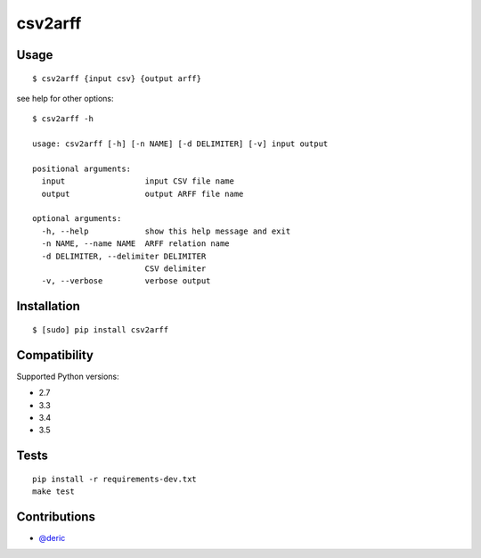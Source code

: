 csv2arff
========

|PyPI Version| |Build Status|

.. |PyPI Version| image:: http://img.shields.io/pypi/v/csv2arff.svg
   :target: https://pypi.python.org/pypi/csv2arff
.. |Build Status| image:: https://travis-ci.org/ugursogukpinar/csv2arff.svg?branch=master
    :target: https://travis-ci.org/ugursogukpinar/csv2arff

Usage
-----

::

    $ csv2arff {input csv} {output arff}

see help for other options:

::

    $ csv2arff -h

    usage: csv2arff [-h] [-n NAME] [-d DELIMITER] [-v] input output

    positional arguments:
      input                 input CSV file name
      output                output ARFF file name

    optional arguments:
      -h, --help            show this help message and exit
      -n NAME, --name NAME  ARFF relation name
      -d DELIMITER, --delimiter DELIMITER
                            CSV delimiter
      -v, --verbose         verbose output


Installation
------------

::

    $ [sudo] pip install csv2arff

Compatibility
-------------

Supported Python versions:

-  2.7
-  3.3
-  3.4
-  3.5

Tests
-----

::

    pip install -r requirements-dev.txt
    make test

Contributions
-------------

-  `@deric <https://github.com/deric>`_
